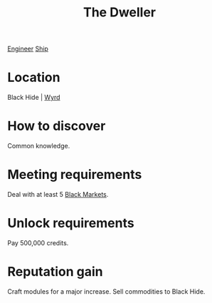:PROPERTIES:
:ID:       bcdb8e96-5958-4167-b0ec-67b7daa1086e
:END:
#+title: The Dweller
[[id:952ef45f-df68-4524-bbd7-5f5a427494ef][Engineer]]
[[id:26d5e48a-8815-4147-b021-d5fb0ff314f2][Ship]]

* Location
Black Hide | [[id:b541e647-476a-4362-a2d0-78debafb0759][Wyrd]]
* How to discover
Common knowledge.
* Meeting requirements
Deal with at least 5 [[id:7e054db9-2dac-4f8e-ade5-91b31dffae11][Black Markets]].
* Unlock requirements
Pay 500,000 credits.
* Reputation gain
Craft modules for a major increase.
Sell commodities to Black Hide.
